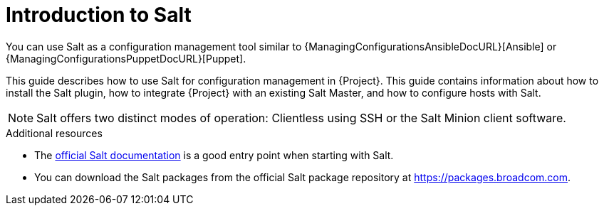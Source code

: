 [id="Introduction_to_Salt_{context}"]
= Introduction to Salt

You can use Salt as a configuration management tool similar to {ManagingConfigurationsAnsibleDocURL}[Ansible] or {ManagingConfigurationsPuppetDocURL}[Puppet].

This guide describes how to use Salt for configuration management in {Project}.
This guide contains information about how to install the Salt plugin, how to integrate {Project} with an existing Salt Master, and how to configure hosts with Salt.

[NOTE]
====
Salt offers two distinct modes of operation:
Clientless using SSH or the Salt Minion client software.

ifdef::orcharhino[]
Salt plugin in {Project} supports exclusively the Salt Minion approach.
endif::[]
====

.Additional resources
* The https://docs.saltproject.io/en/latest/[official Salt documentation] is a good entry point when starting with Salt.
* You can download the Salt packages from the official Salt package repository at link:https://packages.broadcom.com[].
